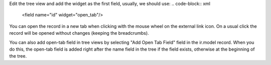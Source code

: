 Edit the tree view and add the widget as the first field, usually, we should use:
.. code-block:: xml

    <field name="id" widget="open_tab"/>

You can open the record in a new tab when clicking with the mouse wheel on the external link icon.
On a usual click the record will be opened without changes (keeping the breadcrumbs).

You can also add open-tab field in tree views by selecting "Add Open Tab Field" field in
the ir.model record. When you do this, the open-tab field is added right after the name
field in the tree if the field exists, otherwise at the beginning of the tree.
